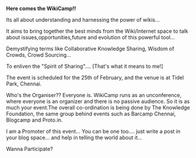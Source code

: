 #+BEGIN_COMMENT
.. title: Welcome to the Un-Conference
.. date: 2007/02/14 13:38:00
.. tags: ology
.. slug: welcome-to-the-un-conference
#+END_COMMENT




*Here comes the WikiCamp!!*

Its all about understanding and harnessing the power of wikis...

It aims to bring together the best minds from the Wiki/Internet
space to talk about issues,opportunities,future and evolution of
this powerful tool...

Demystifying terms like Collaborative Knowledge Sharing, Wisdom of
Crowds, Crowd Sourcing...

To enliven the "Spirit of Sharing".... [That's what it means to
me!]

The event is scheduled for the 25th of February, and the venue is
at Tidel Park, Chennai.

Who's the Organiser?? Everyone is. WikiCamp runs as an
unconference, where everyone is an organizer and there is no
passive audience. So it is as much your event.The overall
co-ordination is being done by The Knowledge Foundation, the same
group behind events such as Barcamp Chennai, Blogcamp and
Proto.in.

I am a Promoter of this event... You can be one too.... just write
a post in your blog space... and help in telling the world about
it...

Wanna Participate?
